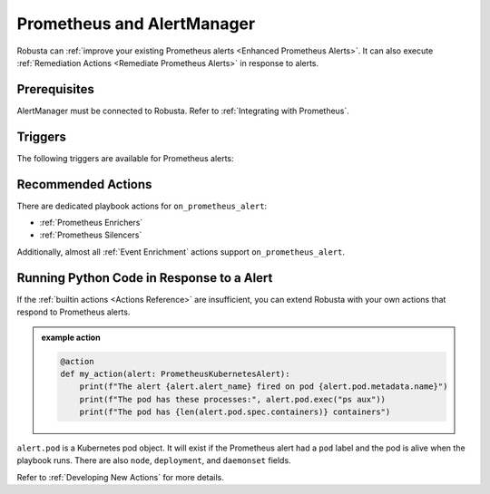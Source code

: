 Prometheus and AlertManager
#############################

Robusta can :ref:`improve your existing Prometheus alerts <Enhanced Prometheus Alerts>`. It can also execute
:ref:`Remediation Actions <Remediate Prometheus Alerts>` in response to alerts.

Prerequisites
---------------
AlertManager must be connected to Robusta. Refer to :ref:`Integrating with Prometheus`.

Triggers
-----------

The following triggers are available for Prometheus alerts:

.. _on_prometheus_alert:

.. details:: on_prometheus_alert


    ``on_prometheus_alert`` fires when a Prometheus alert starts or stops firing.

    .. admonition:: Example

        Run the ``ps aux`` command when HostHighCpuLoad fires. Output will be sent as a :ref:`Robusta notification <sinks-overview>`. The node on which the command executes will be selected according to the alert labels.

        .. code-block:: yaml

            customPlaybooks:
            - triggers:
              - on_prometheus_alert:
                  alert_name: HostHighCpuLoad
              actions:
              - node_bash_enricher:
                 bash_command: ps aux

    ``on_prometheus_alert`` supports the following parameters:

    .. pydantic-model:: robusta.integrations.prometheus.trigger.PrometheusAlertTrigger

Recommended Actions
---------------------

There are dedicated playbook actions for ``on_prometheus_alert``:

* :ref:`Prometheus Enrichers`
* :ref:`Prometheus Silencers`

Additionally, almost all :ref:`Event Enrichment` actions support ``on_prometheus_alert``.

Running Python Code in Response to a Alert
---------------------------------------------

If the :ref:`builtin actions <Actions Reference>` are insufficient, you can extend Robusta with your own actions that respond to Prometheus alerts.

.. admonition:: example action

    .. code-block:: python

        @action
        def my_action(alert: PrometheusKubernetesAlert):
            print(f"The alert {alert.alert_name} fired on pod {alert.pod.metadata.name}")
            print(f"The pod has these processes:", alert.pod.exec("ps aux"))
            print(f"The pod has {len(alert.pod.spec.containers)} containers")


``alert.pod`` is a Kubernetes pod object. It will exist if the Prometheus alert had a ``pod`` label and the pod is alive
when the playbook runs. There are also ``node``, ``deployment``, and ``daemonset`` fields.

Refer to :ref:`Developing New Actions` for more details.

